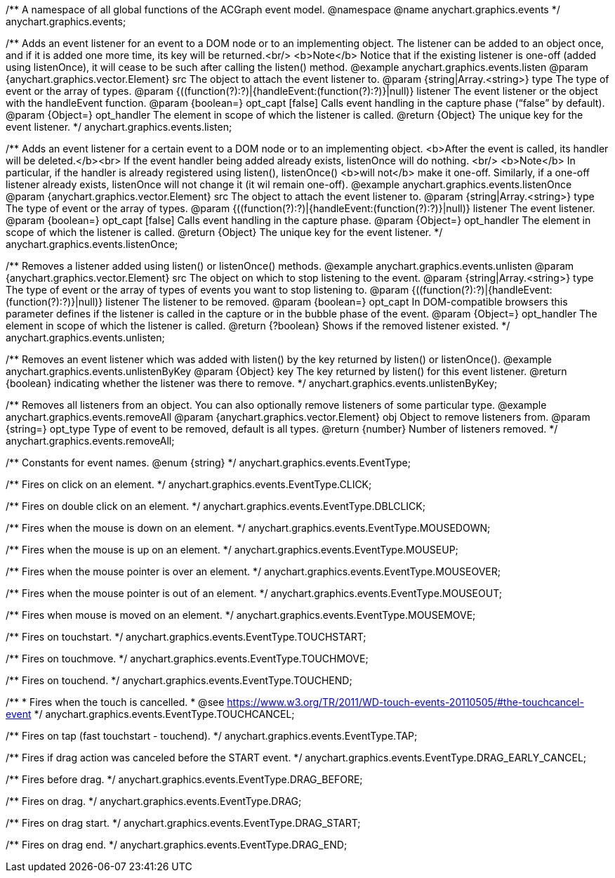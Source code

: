 /**
 A namespace of all global functions of the ACGraph event model.
 @namespace
 @name anychart.graphics.events
 */
anychart.graphics.events;

/**
 Adds an event listener for an event to a DOM node or to an implementing object.
 The listener can be added to an object once, and if it is added one more time,
 its key will be returned.<br/>
 <b>Note</b> Notice that if the existing listener is one-off (added
 using listenOnce), it will cease to be such after calling the listen() method.
 @example anychart.graphics.events.listen
 @param {anychart.graphics.vector.Element} src The object to attach the event listener to.
 @param {string|Array.<string>} type The type of event or the array of types.
 @param {((function(?):?)|{handleEvent:(function(?):?)}|null)} listener The event listener or the object with the handleEvent function.
 @param {boolean=} opt_capt [false] Calls event handling in the capture phase (“false” by default).
 @param {Object=} opt_handler The element in scope of which the listener is called.
 @return {Object} The unique key for the event listener.
 */
anychart.graphics.events.listen;

/**
 Adds an event listener for a certain event to a DOM node or to an implementing object.
 <b>After the event is called, its handler will be deleted.</b><br>
 If the event handler being added already exists, listenOnce will do nothing. <br/>
 <b>Note</b> In particular, if the handler is already registered using listen(), listenOnce()
 <b>will not</b> make it one-off. Similarly, if a one-off listener already exists,
 listenOnce will not change it (it wil remain one-off).
 @example anychart.graphics.events.listenOnce
 @param {anychart.graphics.vector.Element} src The object to attach the event listener to.
 @param {string|Array.<string>} type The type of event or the array of types.
 @param {((function(?):?)|{handleEvent:(function(?):?)}|null)} listener The event listener.
 @param {boolean=} opt_capt [false] Calls event handling in the capture phase.
 @param {Object=} opt_handler The element in scope of which the listener is called.
 @return {Object} The unique key for the event listener.
 */
anychart.graphics.events.listenOnce;

/**
 Removes a listener added using listen() or listenOnce() methods.
 @example anychart.graphics.events.unlisten
 @param {anychart.graphics.vector.Element} src The object on which to stop listening to the event.
 @param {string|Array.<string>} type The type of event or the array of types of events you want to stop listening to.
 @param {((function(?):?)|{handleEvent:(function(?):?)}|null)} listener The listener to be removed.
 @param {boolean=} opt_capt In DOM-compatible browsers this parameter defines if the listener is called in the capture or in the bubble phase of the event.
 @param {Object=} opt_handler The element in scope of which the listener is called.
 @return {?boolean} Shows if the removed listener existed.
 */
anychart.graphics.events.unlisten;

/**
 Removes an event listener which was added with listen() by the key
 returned by listen() or listenOnce().
 @example anychart.graphics.events.unlistenByKey
 @param {Object} key The key returned by listen() for this
     event listener.
 @return {boolean} indicating whether the listener was there to remove.
 */
anychart.graphics.events.unlistenByKey;

/**
 Removes all listeners from an object. You can also optionally
 remove listeners of some particular type.
 @example anychart.graphics.events.removeAll
 @param {anychart.graphics.vector.Element} obj Object to remove listeners from.
 @param {string=} opt_type Type of event to be removed, default is all types.
 @return {number} Number of listeners removed.
 */
anychart.graphics.events.removeAll;

/**
Constants for event names.
 @enum {string}
 */
anychart.graphics.events.EventType;

/** Fires on click on an element. */
anychart.graphics.events.EventType.CLICK;

/** Fires on double click on an element. */
anychart.graphics.events.EventType.DBLCLICK;

/** Fires when the mouse is down on an element. */
anychart.graphics.events.EventType.MOUSEDOWN;

/** Fires when the mouse is up on an element. */
anychart.graphics.events.EventType.MOUSEUP;

/** Fires when the mouse pointer is over an element. */
anychart.graphics.events.EventType.MOUSEOVER;

/** Fires when the mouse pointer is out of an element. */
anychart.graphics.events.EventType.MOUSEOUT;

/** Fires when mouse is moved on an element. */
anychart.graphics.events.EventType.MOUSEMOVE;

/** Fires on touchstart. */
anychart.graphics.events.EventType.TOUCHSTART;

/** Fires on touchmove. */
anychart.graphics.events.EventType.TOUCHMOVE;

/** Fires on touchend. */
anychart.graphics.events.EventType.TOUCHEND;

/**
   * Fires when the touch is cancelled.
   * @see https://www.w3.org/TR/2011/WD-touch-events-20110505/#the-touchcancel-event
   */
anychart.graphics.events.EventType.TOUCHCANCEL;

/** Fires on tap (fast touchstart - touchend). */
anychart.graphics.events.EventType.TAP;

/** Fires if drag action was canceled before the START event. */
anychart.graphics.events.EventType.DRAG_EARLY_CANCEL;

/** Fires before drag. */
anychart.graphics.events.EventType.DRAG_BEFORE;

/** Fires on drag. */
anychart.graphics.events.EventType.DRAG;

/** Fires on drag start. */
anychart.graphics.events.EventType.DRAG_START;

/** Fires on drag end. */
anychart.graphics.events.EventType.DRAG_END;

